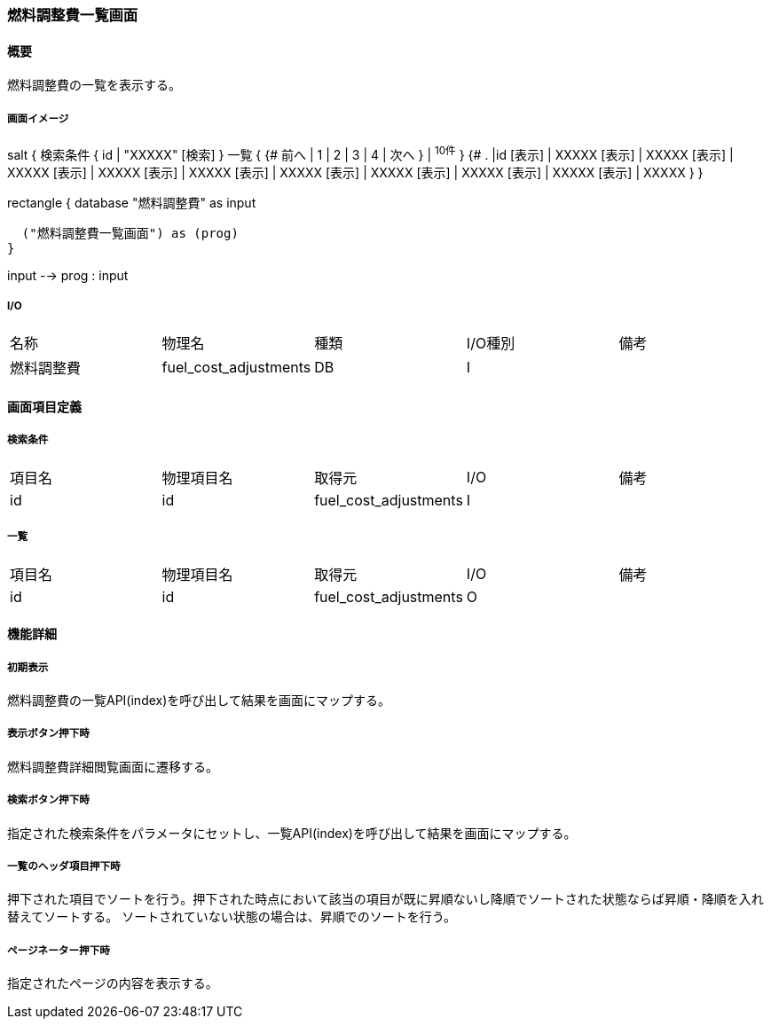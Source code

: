 === 燃料調整費一覧画面

==== 概要

[.lead]
燃料調整費の一覧を表示する。

===== 画面イメージ
[plantuml]
--
salt
{
  検索条件
  {
      id | "XXXXX"
    [検索]
  }
  一覧
  {
    {#
      前へ | 1 | 2 | 3 | 4 | 次へ
    } | ^10件^
  }
  {#
    . |id
        [表示] | XXXXX
        [表示] | XXXXX
        [表示] | XXXXX
        [表示] | XXXXX
        [表示] | XXXXX
        [表示] | XXXXX
        [表示] | XXXXX
        [表示] | XXXXX
        [表示] | XXXXX
        [表示] | XXXXX
      }
}

--
[plantuml]
--
rectangle {
  database "燃料調整費" as input

  ("燃料調整費一覧画面") as (prog)
}

input --> prog : input
--

===== I/O

|======================================
| 名称 | 物理名 | 種類 | I/O種別 | 備考
| 燃料調整費 | fuel_cost_adjustments | DB | I |
|======================================

<<<

==== 画面項目定義

===== 検索条件
|======================================
| 項目名 | 物理項目名 | 取得元 | I/O | 備考
| id | id | fuel_cost_adjustments | I |
|======================================

===== 一覧
|======================================
| 項目名 | 物理項目名 | 取得元 | I/O | 備考
| id | id | fuel_cost_adjustments | O |
|======================================

<<<

==== 機能詳細

===== 初期表示

燃料調整費の一覧API(index)を呼び出して結果を画面にマップする。

===== 表示ボタン押下時

燃料調整費詳細閲覧画面に遷移する。

===== 検索ボタン押下時

指定された検索条件をパラメータにセットし、一覧API(index)を呼び出して結果を画面にマップする。

===== 一覧のヘッダ項目押下時

押下された項目でソートを行う。押下された時点において該当の項目が既に昇順ないし降順でソートされた状態ならば昇順・降順を入れ替えてソートする。
ソートされていない状態の場合は、昇順でのソートを行う。

===== ページネーター押下時

指定されたページの内容を表示する。

<<<

